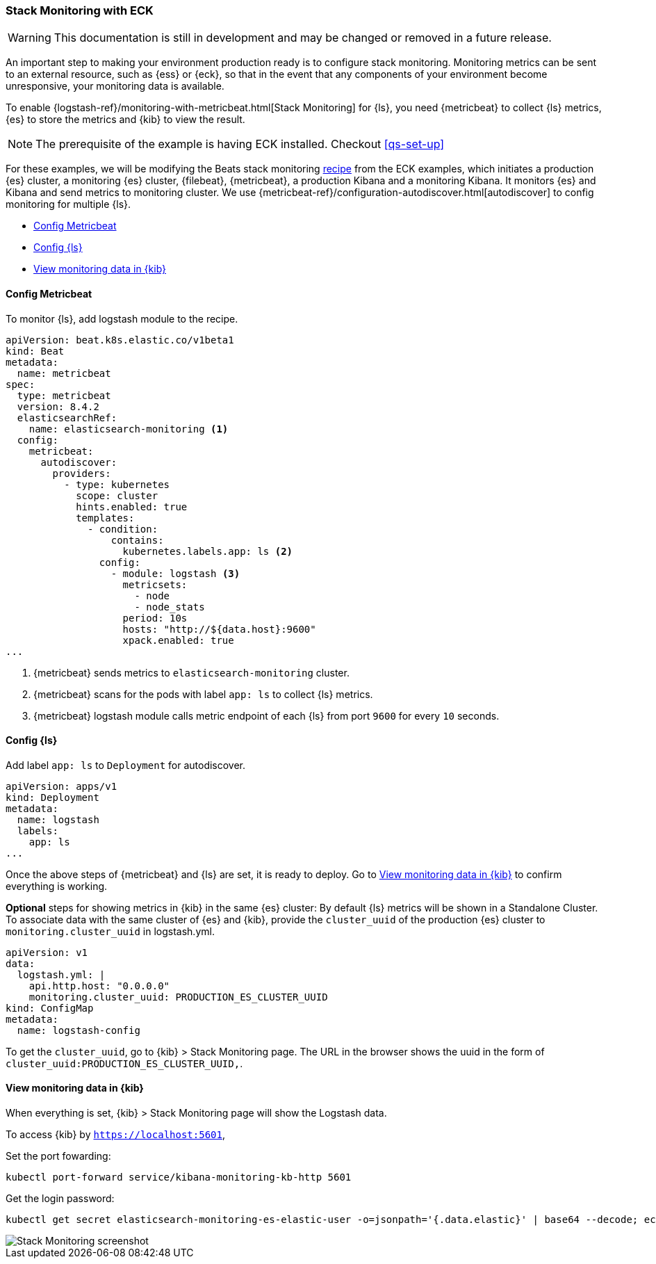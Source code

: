 [[ls-k8s-stack-monitoring]]
=== Stack Monitoring with ECK

WARNING: This documentation is still in development and may be changed or removed in a future release.

An important step to making your environment production ready is to configure stack monitoring. Monitoring metrics can be sent to an external resource, such as {ess} or {eck}, so that in the event that any components of your environment become unresponsive, your monitoring data is available.

To enable {logstash-ref}/monitoring-with-metricbeat.html[Stack Monitoring] for {ls}, you need {metricbeat} to collect {ls} metrics, {es} to store the metrics and {kib} to view the result.

NOTE: The prerequisite of the example is having ECK installed. Checkout <<qs-set-up>>

For these examples, we will be modifying the Beats stack monitoring link:https://github.com/elastic/cloud-on-k8s/blob/main/config/recipes/beats/stack_monitoring.yaml[recipe] from the ECK examples, which initiates a production {es} cluster, a monitoring {es} cluster, {filebeat}, {metricbeat}, a production Kibana and a monitoring Kibana. It monitors {es} and Kibana and send metrics to monitoring cluster.
We use {metricbeat-ref}/configuration-autodiscover.html[autodiscover] to config monitoring for multiple {ls}.

* <<ls-k8s-monitor-config-metricbeat>>
* <<ls-k8s-monitor-config-ls>>
* <<ls-k8s-monitor-kibana>>

[float]
[[ls-k8s-monitor-config-metricbeat]]
==== Config Metricbeat

To monitor {ls}, add logstash module to the recipe.

[source,yaml]
--
apiVersion: beat.k8s.elastic.co/v1beta1
kind: Beat
metadata:
  name: metricbeat
spec:
  type: metricbeat
  version: 8.4.2
  elasticsearchRef:
    name: elasticsearch-monitoring <1>
  config:
    metricbeat:
      autodiscover:
        providers:
          - type: kubernetes
            scope: cluster
            hints.enabled: true
            templates:
              - condition:
                  contains:
                    kubernetes.labels.app: ls <2>
                config:
                  - module: logstash <3>
                    metricsets:
                      - node
                      - node_stats
                    period: 10s
                    hosts: "http://${data.host}:9600"
                    xpack.enabled: true
...
--

<1> {metricbeat} sends metrics to `elasticsearch-monitoring` cluster.

<2> {metricbeat} scans for the pods with label `app: ls` to collect {ls} metrics.

<3> {metricbeat} logstash module calls metric endpoint of each {ls} from port `9600` for every `10` seconds.

[float]
[[ls-k8s-monitor-config-ls]]
==== Config {ls}

Add label `app: ls` to `Deployment` for autodiscover.

[source,yaml]
--
apiVersion: apps/v1
kind: Deployment
metadata:
  name: logstash
  labels:
    app: ls
...
--

Once the above steps of {metricbeat} and {ls} are set, it is ready to deploy. Go to <<ls-k8s-monitor-kibana>> to confirm everything is working.

**Optional** steps for showing metrics in {kib} in the same {es} cluster: By default {ls} metrics will be shown in a Standalone Cluster. To associate data with the same cluster of {es} and {kib}, provide the `cluster_uuid` of the production {es} cluster to `monitoring.cluster_uuid` in logstash.yml.

[source,yaml]
--
apiVersion: v1
data:
  logstash.yml: |
    api.http.host: "0.0.0.0"
    monitoring.cluster_uuid: PRODUCTION_ES_CLUSTER_UUID
kind: ConfigMap
metadata:
  name: logstash-config
--

To get the `cluster_uuid`, go to {kib} > Stack Monitoring page. The URL in the browser shows the uuid in the form of `cluster_uuid:PRODUCTION_ES_CLUSTER_UUID,`.


[float]
[[ls-k8s-monitor-kibana]]
==== View monitoring data in {kib}

When everything is set, {kib} > Stack Monitoring page will show the Logstash data.

To access {kib} by `https://localhost:5601`,

Set the port fowarding:

[source,sh]
--
kubectl port-forward service/kibana-monitoring-kb-http 5601
--

Get the login password:

[source,sh]
--
kubectl get secret elasticsearch-monitoring-es-elastic-user -o=jsonpath='{.data.elastic}' | base64 --decode; echo
--

image::./images/sm-kibana.png[Stack Monitoring screenshot]
